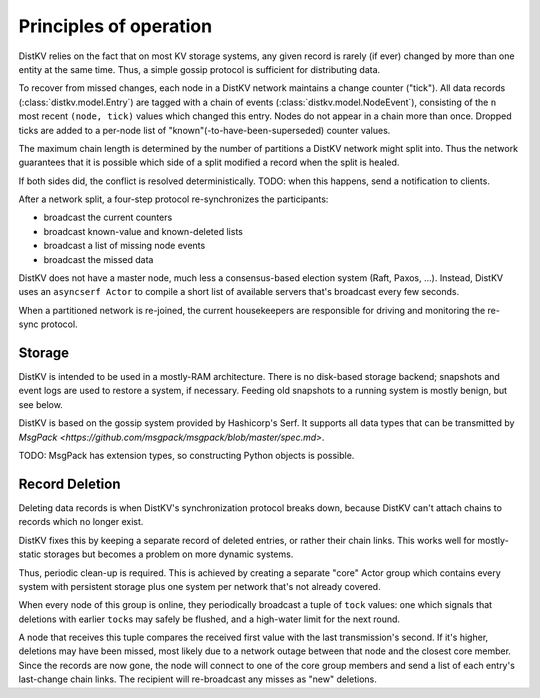 =======================
Principles of operation
=======================

DistKV relies on the fact that on most KV storage systems, any given record
is rarely (if ever) changed by more than one entity at the same time. Thus,
a simple gossip protocol is sufficient for distributing data.

To recover from missed changes, each node in a DistKV network maintains a
change counter ("tick"). All data records (:class:`distkv.model.Entry`) are
tagged with a chain of events (:class:`distkv.model.NodeEvent`), consisting
of the ``n`` most recent ``(node, tick)`` values which changed this
entry. Nodes do not appear in a chain more than once. Dropped ticks
are added to a per-node list of "known"(-to-have-been-superseded) counter
values.

The maximum chain length is determined by the number of partitions a DistKV
network might split into. Thus the network guarantees that it is possible
which side of a split modified a record when the split is healed.

If both sides did, the conflict is resolved deterministically.
TODO: when this happens, send a notification to clients.

After a network split, a four-step protocol re-synchronizes the
participants:

* broadcast the current counters

* broadcast known-value and known-deleted lists

* broadcast a list of missing node events

* broadcast the missed data

DistKV does not have a master node, much less a consensus-based election
system (Raft, Paxos, …). Instead, DistKV uses an ``asyncserf Actor`` to
compile a short list of available servers that's broadcast every few
seconds.

When a partitioned network is re-joined, the current housekeepers are
responsible for driving and monitoring the re-sync protocol.


Storage
=======

DistKV is intended to be used in a mostly-RAM architecture. There is no
disk-based storage backend; snapshots and event logs are used to restore a
system, if necessary. Feeding old snapshots to a running system is mostly
benign, but see below.


DistKV is based on the gossip system provided by Hashicorp's Serf.
It supports all data types that can be transmitted by
`MsgPack <https://github.com/msgpack/msgpack/blob/master/spec.md>`.

TODO: MsgPack has extension types, so constructing Python objects is possible.

Record Deletion
===============

Deleting data records is when DistKV's synchronization protocol breaks
down, because DistKV can't attach chains to records which no longer exist.

DistKV fixes this by keeping a separate record of deleted entries, or
rather their chain links. This works well for mostly-static storages but
becomes a problem on more dynamic systems.

Thus, periodic clean-up is required. This is achieved by creating a
separate "core" Actor group which contains every system with persistent
storage plus one system per network that's not already covered.

When every node of this group is online, they periodically broadcast a
tuple of ``tock`` values: one which signals that deletions with earlier
``tock``\s may safely be flushed, and a high-water limit for the next
round.

A node that receives this tuple compares the received first value with the
last transmission's second. If it's higher, deletions may have been missed,
most likely due to a network outage between that node and the closest core
member. Since the records are now gone, the node will connect to one of the
core group members and send a list of each entry's last-change chain links.
The recipient will re-broadcast any misses as "new" deletions.

